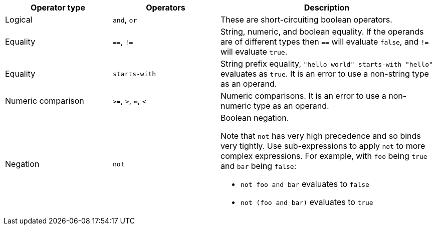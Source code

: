 [cols="1,1,2", options="header"]
|===
| Operator type | Operators | Description

| Logical
|`and`, `or`
| These are short-circuiting boolean operators.

| Equality
| `==`, `!=`
| String, numeric, and boolean equality. If the operands are of different types then `==` will evaluate `false`, and `!=` will evaluate `true`.

| Equality
| `starts-with`
| String prefix equality, `"hello world" starts-with "hello"` evaluates as `true`. It is an error to use a non-string type as an operand.

| Numeric comparison
| `>=`, `>`, `<=`, `<`
| Numeric comparisons. It is an error to use a non-numeric type as an operand.

| Negation
| `not`
a| Boolean negation.

Note that `not` has very high precedence and so binds very tightly. Use sub-expressions to apply `not` to more complex expressions. For example, with `foo` being `true` and `bar` being `false`:

  * `not foo and bar` evaluates to `false`
  * `not (foo and bar)` evaluates to `true`
|===

